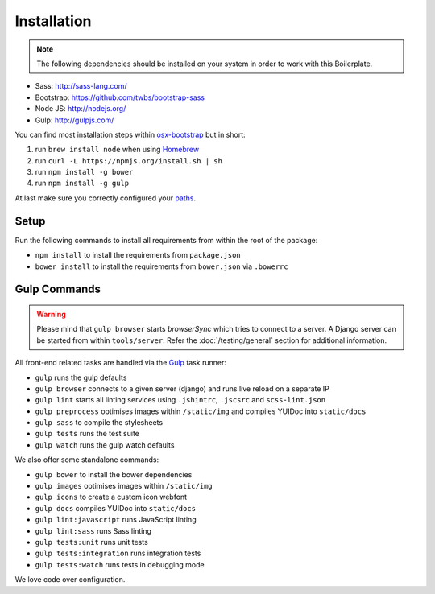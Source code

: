************
Installation
************

.. note::

    The following dependencies should be installed on your system in order to
    work with this Boilerplate.

- Sass: http://sass-lang.com/
- Bootstrap: https://github.com/twbs/bootstrap-sass
- Node JS: http://nodejs.org/
- Gulp: http://gulpjs.com/

You can find most installation steps within
`osx-bootstrap <https://github.com/divio/osx-bootstrap>`_ but in short:

#. run ``brew install node`` when using `Homebrew <http://brew.sh/>`_
#. run ``curl -L https://npmjs.org/install.sh | sh``
#. run ``npm install -g bower``
#. run ``npm install -g gulp``

At last make sure you correctly configured your
`paths <https://github.com/divio/osx-bootstrap/blob/master/core/npm.sh#L16>`_.


Setup
=====

Run the following commands to install all requirements from within the root of the package:

- ``npm install`` to install the requirements from ``package.json``
- ``bower install`` to install the requirements from ``bower.json`` via ``.bowerrc``


Gulp Commands
=============

.. warning::

    Please mind that ``gulp browser`` starts *browserSync* which tries to
    connect to a server. A Django server can be started from within
    ``tools/server``. Refer the :doc:`/testing/general` section for
    additional information.

All front-end related tasks are handled via the `Gulp <http://gulpjs.com/>`_
task runner:

- ``gulp`` runs the gulp defaults
- ``gulp browser`` connects to a given server (django) and runs live reload on a separate IP
- ``gulp lint`` starts all linting services using ``.jshintrc``, ``.jscsrc`` and ``scss-lint.json``
- ``gulp preprocess`` optimises images within ``/static/img`` and compiles YUIDoc into ``static/docs``
- ``gulp sass`` to compile the stylesheets
- ``gulp tests`` runs the test suite
- ``gulp watch`` runs the gulp watch defaults

We also offer some standalone commands:

- ``gulp bower`` to install the bower dependencies
- ``gulp images`` optimises images within ``/static/img``
- ``gulp icons`` to create a custom icon webfont
- ``gulp docs`` compiles YUIDoc into ``static/docs``
- ``gulp lint:javascript`` runs JavaScript linting
- ``gulp lint:sass`` runs Sass linting
- ``gulp tests:unit`` runs unit tests
- ``gulp tests:integration`` runs integration tests
- ``gulp tests:watch`` runs tests in debugging mode

We love code over configuration.
